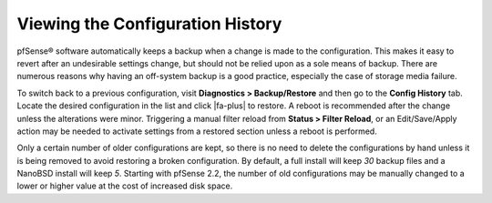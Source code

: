 Viewing the Configuration History
=================================

pfSense® software automatically keeps a backup when a change is made to the
configuration. This makes it easy to revert after an undesirable
settings change, but should not be relied upon as a sole means of
backup. There are numerous reasons why having an off-system backup is a
good practice, especially the case of storage media failure.

To switch back to a previous configuration, visit **Diagnostics >
Backup/Restore** and then go to the **Config History** tab. Locate the
desired configuration in the list and click |fa-plus| to restore. A reboot is
recommended after the change unless the alterations were minor.
Triggering a manual filter reload from **Status > Filter Reload**, or an
Edit/Save/Apply action may be needed to activate settings from a
restored section unless a reboot is performed.

Only a certain number of older configurations are kept, so there is no
need to delete the configurations by hand unless it is being removed to
avoid restoring a broken configuration. By default, a full install will
keep *30* backup files and a NanoBSD install will keep *5*. Starting
with pfSense 2.2, the number of old configurations may be manually
changed to a lower or higher value at the cost of increased disk space.
